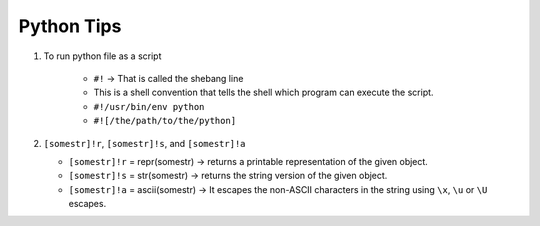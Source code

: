 Python Tips
============

1. To run python file as a script
    
    * ``#!`` -> That is called the shebang line
    * This is a shell convention that tells the shell which program can execute the script.
    * ``#!/usr/bin/env python``
    * ``#![/the/path/to/the/python]``

2. ``[somestr]!r``, ``[somestr]!s``, and ``[somestr]!a``
   
   * ``[somestr]!r`` = repr(somestr) -> returns a printable representation of the given object.
   * ``[somestr]!s`` = str(somestr) -> returns the string version of the given object.
   * ``[somestr]!a`` = ascii(somestr) -> It escapes the non-ASCII characters in the string using ``\x``, ``\u`` or ``\U`` escapes.
  
